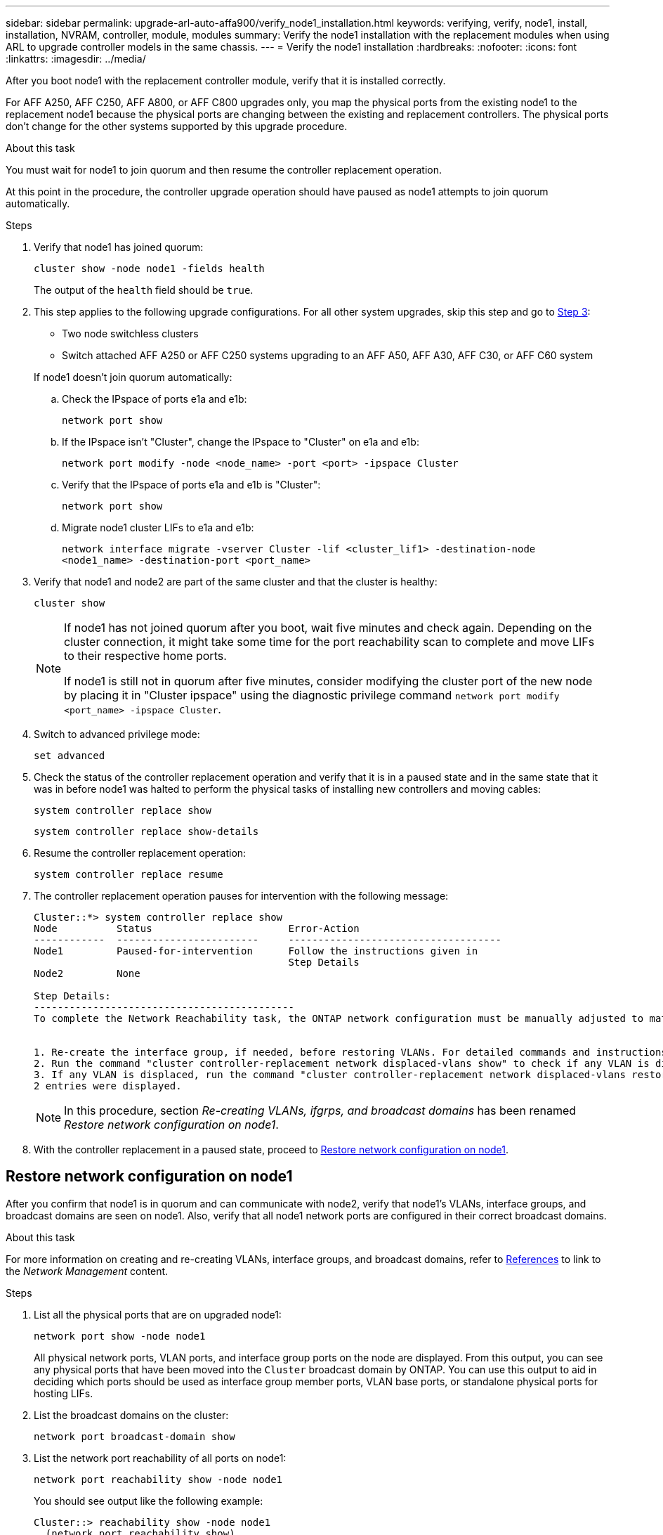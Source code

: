 ---
sidebar: sidebar
permalink: upgrade-arl-auto-affa900/verify_node1_installation.html
keywords: verifying, verify, node1, install, installation, NVRAM, controller, module, modules
summary: Verify the node1 installation with the replacement modules when using ARL to upgrade controller models in the same chassis.
---
= Verify the node1 installation
:hardbreaks:
:nofooter:
:icons: font
:linkattrs:
:imagesdir: ../media/

[.lead]
After you boot node1 with the replacement controller module, verify that it is installed correctly. 

For AFF A250, AFF C250, AFF A800, or AFF C800 upgrades only, you map the physical ports from the existing node1 to the replacement node1 because the physical ports are changing between the existing and replacement controllers. The physical ports don't change for the other systems supported by this upgrade procedure. 

.About this task
You must wait for node1 to join quorum and then resume the controller replacement operation.

At this point in the procedure, the controller upgrade operation should have paused as node1 attempts to join quorum automatically.

.Steps
.	Verify that node1 has joined quorum:
+
`cluster show -node node1 -fields health`
+
The output of the `health` field should be `true`.

. This step applies to the following upgrade configurations. For all other system upgrades, skip this step and go to <<verify-node1-step3,Step 3>>:
* Two node switchless clusters 
* Switch attached AFF A250 or AFF C250 systems upgrading to an AFF A50, AFF A30, AFF C30, or AFF C60 system

+
--
If node1 doesn't join quorum automatically:

.. Check the IPspace of ports e1a and e1b:
+
`network port show` 
.. If the IPspace isn't "Cluster", change the IPspace to "Cluster" on e1a and e1b:
+
`network port modify -node <node_name> -port <port> -ipspace Cluster`
.. Verify that the IPspace of ports e1a and e1b is "Cluster":
+
`network port show` 
.. Migrate node1 cluster LIFs to e1a and e1b:
+
`network interface migrate -vserver Cluster -lif <cluster_lif1> -destination-node <node1_name> -destination-port <port_name>`
--
.	[[verify-node1-step3]]Verify that node1 and node2 are part of the same cluster and that the cluster is healthy:
+
`cluster show`
+
[NOTE]
====
If node1 has not joined quorum after you boot, wait five minutes and check again. Depending on the cluster connection, it might take some time for the port reachability scan to complete and move LIFs to their respective home ports.

If node1 is still not in quorum after five minutes, consider modifying the cluster port of the new node by placing it in "Cluster ipspace" using the diagnostic privilege command `network port modify <port_name> -ipspace Cluster`.
====
 
.	Switch to advanced privilege mode:
+
`set advanced`
.	Check the status of the controller replacement operation and verify that it is in a paused state and in the same state that it was in before node1 was halted to perform the physical tasks of installing new controllers and moving cables:
+
`system controller replace show`
+
`system controller replace show-details`
.	Resume the controller replacement operation:
+
`system controller replace resume`

.	The controller replacement operation pauses for intervention with the following message:
+
----
Cluster::*> system controller replace show
Node          Status                       Error-Action
------------  ------------------------     ------------------------------------
Node1         Paused-for-intervention      Follow the instructions given in
                                           Step Details
Node2         None

Step Details:
--------------------------------------------
To complete the Network Reachability task, the ONTAP network configuration must be manually adjusted to match the new physical network configuration of the hardware. This includes:


1. Re-create the interface group, if needed, before restoring VLANs. For detailed commands and instructions, refer to the "Re-creating VLANs, ifgrps, and broadcast domains" section of the upgrade controller hardware guide for the ONTAP version running on the new controllers.
2. Run the command "cluster controller-replacement network displaced-vlans show" to check if any VLAN is displaced.
3. If any VLAN is displaced, run the command "cluster controller-replacement network displaced-vlans restore" to restore the VLAN on the desired port.
2 entries were displayed.
----
+
NOTE:	In this procedure, section _Re-creating VLANs, ifgrps, and broadcast domains_ has been renamed _Restore network configuration on node1_.

.	With the controller replacement in a paused state, proceed to <<Restore network configuration on node1>>.

== Restore network configuration on node1
After you confirm that node1 is in quorum and can communicate with node2, verify that node1’s VLANs, interface groups, and broadcast domains are seen on node1. Also, verify that all node1 network ports are configured in their correct broadcast domains.

.About this task
For more information on creating and re-creating VLANs, interface groups, and broadcast domains, refer to link:other_references.html[References] to link to the _Network Management_ content.

.Steps
.	List all the physical ports that are on upgraded node1:
+
`network port show -node node1`
+
All physical network ports, VLAN ports, and interface group ports on the node are displayed. From this output, you can see any physical ports that have been moved into the `Cluster` broadcast domain by ONTAP. You can use this output to aid in deciding which ports should be used as interface group member ports, VLAN base ports, or standalone physical ports for hosting LIFs.
.	List the broadcast domains on the cluster:
+
`network port broadcast-domain show`
.	List the network port reachability of all ports on node1:
+
`network port reachability show -node node1`
+
You should see output like the following example:
+
----
Cluster::> reachability show -node node1
  (network port reachability show)
Node      Port     Expected Reachability                Reachability Status
--------- -------- ------------------------------------ ---------------------
Node1
          a0a      Default:Default                      ok
          a0a-822  Default:822                          ok
          a0a-823  Default:823                          ok
          e0M      Default:Mgmt                         ok
          e1a      Cluster:Cluster                      ok
          e1b      -                                    no-reachability
          e2a      -                                    no-reachability
          e2b      -                                    no-reachability
          e3a      -                                    no-reachability
          e3b      -                                    no-reachability
          e7a      Cluster:Cluster                      ok
          e7b      -                                    no-reachability
          e9a      Default:Default                      ok
          e9a-822  Default:822                          ok
          e9a-823  Default:823                          ok
          e9b      Default:Default                      ok
          e9b-822  Default:822                          ok
          e9b-823  Default:823                          ok
          e9c      Default:Default                      ok
          e9d      Default:Default                      ok
20 entries were displayed.
----
+
In the preceding examples, node1 booted after the controller replacement. The ports that display "no-reachability" have no physical connectivity. You must repair any ports with a reachability status other than `ok`.
+
NOTE:	During the upgrade, the network ports and their connectivity should not change. All ports should reside in the correct broadcast domains and the network port reachability should not change. However, before moving LIFs from node2 back to node1, you must verify the reachability and health status of the network ports.

.	[[restore_node1_step4]]Repair the reachability for each of the ports on node1 with a reachability status other than `ok` by using the following command, in the following order:
+
`network port reachability repair -node _node_name_  -port _port_name_`
+
--
..	Physical ports
..	VLAN ports
--
+
You should see output like the following example:
+
----
Cluster ::> reachability repair -node node1 -port e1b
----
+
----
Warning: Repairing port "node1:e1b" may cause it to move into a different broadcast domain, which can cause LIFs to be re-homed away from the port. Are you sure you want to continue? {y|n}:
----
+
A warning message, as shown in the preceding example, is expected for ports with a reachability status that might be different from the reachability status of the broadcast domain where it is currently located. Review the connectivity of the port and answer `y` or `n` as appropriate.
+
Verify that all physical ports have their expected reachability:
+
`network port reachability show`
+
As the reachability repair is performed, ONTAP attempts to place the ports in the correct broadcast domains. However, if a port’s reachability cannot be determined and does not belong to any of the existing broadcast domains, ONTAP will create new broadcast domains for these ports.
.	Verify port reachability:
+
`network port reachability show`
+
When all ports are correctly configured and added to the correct broadcast domains, the `network port reachability show` command should report the reachability status as `ok` for all connected ports, and the status as `no-reachability` for ports with no physical connectivity. If any port reports a status other than these two, perform the reachability repair and add or remove ports from their broadcast domains as instructed in <<restore_node1_step4,Step 4>>.
.	Verify that all ports have been placed into broadcast domains:
+
`network port show`

.	Verify that all ports in the broadcast domains have the correct maximum transmission unit (MTU) configured:
+
`network port broadcast-domain show`

.	Restore LIF home ports, specifying the Vserver and LIF home ports, if any, that need to be restored by using the following steps:

..	List any LIFs that are displaced:
+
`displaced-interface show`
..	Restore LIF home nodes and home ports:
+
`displaced-interface restore-home-node -node _node_name_ -vserver _vserver_name_ -lif-name _LIF_name_`

.	Verify that all LIFs have a home port and are administratively up:
+
`network interface show -fields home-port,status-admin`

// 2024 DEC 9, AFFFASDOC-33
// BURT 1476251, 2022-05-16
// BURT 1452254, 2022-04-27
